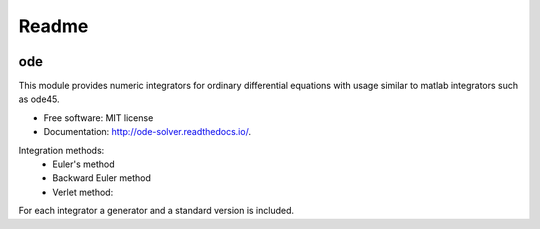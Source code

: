Readme
======


.. image:: https://img.shields.io/pypi/v/ode.svg
        :target: https://pypi.python.org/pypi/ode

.. image:: https://img.shields.io/travis/bierschenk/ode.svg
        :target: https://travis-ci.org/bierschenk/ode

.. image:: https://readthedocs.org/projects/ode/badge/?version=latest
        :target: https://ode-solver.readthedocs.io/en/latest/?badge=latest
        :alt: Documentation Status




ode
---

This module provides numeric integrators for ordinary differential equations
with usage similar to matlab integrators such as ode45.

* Free software: MIT license
* Documentation: http://ode-solver.readthedocs.io/.


Integration methods:
 * Euler's method
 * Backward Euler method
 * Verlet method:

For each integrator a generator and a standard version is included.
